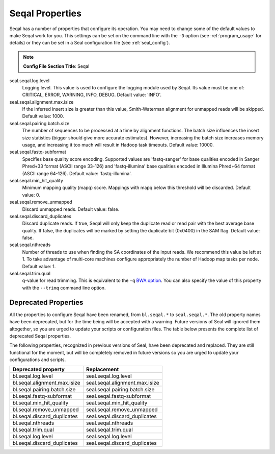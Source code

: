 .. _seqal_options:

Seqal Properties
=================

Seqal has a number of properties that configure its operation.  You may need to
change some of the default values to make Seqal work for you.  This settings can
be set on the command line with the ``-D`` option (see :ref:`program_usage` for 
details) or they can be set in a Seal configuration file (see
:ref:`seal_config`).


.. note:: **Config File Section Title**: Seqal


seal.seqal.log.level 
  Logging level. This value is used to configure the logging module
  used by Seqal.  Its value must be one of:  CRITICAL, ERROR, WARNING, INFO, 
  DEBUG.  Default value:  'INFO'.

seal.seqal.alignment.max.isize
  If the inferred insert size is greater than this value, Smith-Waterman alignment
  for unmapped reads will be skipped.  Default value:  1000.

seal.seqal.pairing.batch.size
  The number of sequences to be processed at a time by alignment functions.  
  The batch size influences the insert size statistics (bigger should give more
  accurate estimates).  However, increasing the batch size increases memory
  usage, and increasing it too much will result in Hadoop task timeouts.
  Default value:  10000.

seal.seqal.fastq-subformat
  Specifies base quality score encoding.  Supported values are 'fastq-sanger'
  for base qualities encoded in Sanger Phred+33 format (ASCII range 33-126) and
  'fastq-illumina' base qualities encoded in Illumina Phred+64 format 
  (ASCII range 64-126).  Default value: 'fastq-illumina'.

seal.seqal.min_hit_quality
  Minimum mapping quality (mapq) score.  Mappings with mapq below this 
  threshold will be discarded.  Default value:  0.

seal.seqal.remove_unmapped
  Discard unmapped reads.  Default value: false.

seal.seqal.discard_duplicates
  Discard duplicate reads.  If true, Seqal will only keep the duplicate read or
  read pair with the best average base quality.  If false, the duplicates will
  be marked by setting the duplicate bit (0x0400) in the SAM flag.  Default
  value:  false.

seal.seqal.nthreads
  Number of threads to use when finding the SA coordinates of the input reads.  
  We recommend this value be left at 1.  To take advantage of multi-core machines
  configure appropriately the number of Hadoop map tasks per node.  
  Default value:  1.

seal.seqal.trim.qual
  q-value for read trimming.  This is equivalent to the ``-q`` 
  `BWA option <http://bio-bwa.sourceforge.net/bwa.shtml>`_.  You can also
  specify the value of this property with the ``--trimq`` command line option.


Deprecated Properties
-------------------------

All the properties to configure Seqal have been renamed, from ``bl.seqal.*`` to
``seal.seqal.*``.  The old property names have been deprecated, but for the time
being will be accepted with a warning.  Future versions of Seal will ignored
them altogether, so you are urged to update your scripts or configuration files.
The table below presents the complete list of deprecated Seqal properties.


The following properties, recognized in previous versions of Seal, have been
deprecated and replaced.  They are still functional for the moment, but will be
completely removed in future versions so you are urged to update your
configurations and scripts.

================================== ===========================================================
**Deprecated property**             **Replacement**
---------------------------------- -----------------------------------------------------------
bl.seqal.log.level                  seal.seqal.log.level           
bl.seqal.alignment.max.isize        seal.seqal.alignment.max.isize 
bl.seqal.pairing.batch.size         seal.seqal.pairing.batch.size  
bl.seqal.fastq-subformat            seal.seqal.fastq-subformat     
bl.seqal.min_hit_quality            seal.seqal.min_hit_quality     
bl.seqal.remove_unmapped            seal.seqal.remove_unmapped     
bl.seqal.discard_duplicates         seal.seqal.discard_duplicates  
bl.seqal.nthreads                   seal.seqal.nthreads            
bl.seqal.trim.qual                  seal.seqal.trim.qual           
bl.seqal.log.level                  seal.seqal.log.level           
bl.seqal.discard_duplicates         seal.seqal.discard_duplicates  
================================== ===========================================================


